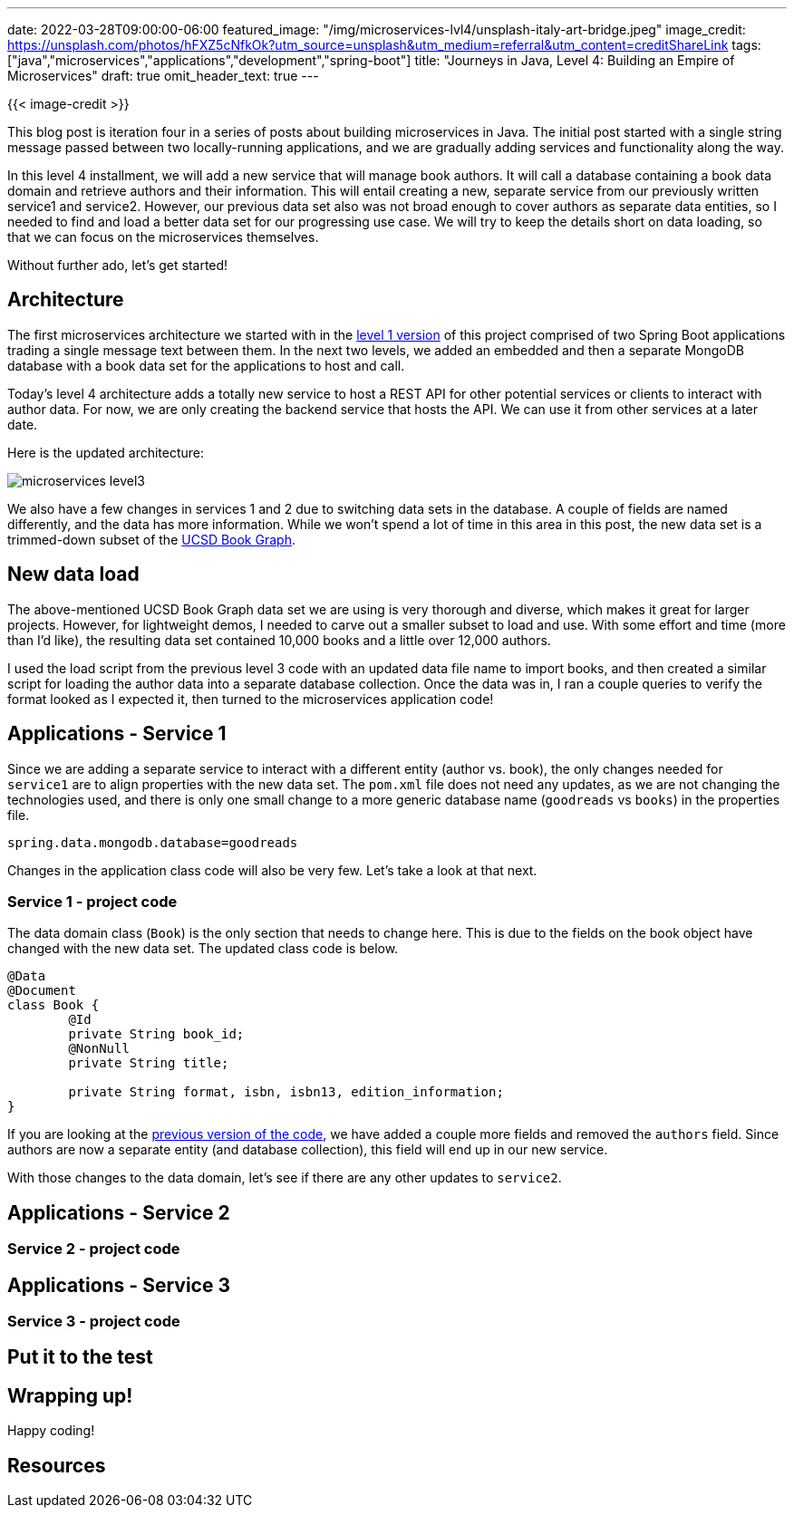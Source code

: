 ---
date: 2022-03-28T09:00:00-06:00
featured_image: "/img/microservices-lvl4/unsplash-italy-art-bridge.jpeg"
image_credit: https://unsplash.com/photos/hFXZ5cNfkOk?utm_source=unsplash&utm_medium=referral&utm_content=creditShareLink
tags: ["java","microservices","applications","development","spring-boot"]
title: "Journeys in Java, Level 4: Building an Empire of Microservices"
draft: true
omit_header_text: true
---

{{< image-credit >}}

This blog post is iteration four in a series of posts about building microservices in Java. The initial post started with a single string message passed between two locally-running applications, and we are gradually adding services and functionality along the way.

In this level 4 installment, we will add a new service that will manage book authors. It will call a database containing a book data domain and retrieve authors and their information. This will entail creating a new, separate service from our previously written service1 and service2. However, our previous data set also was not broad enough to cover authors as separate data entities, so I needed to find and load a better data set for our progressing use case. We will try to keep the details short on data loading, so that we can focus on the microservices themselves.

Without further ado, let's get started!

== Architecture

The first microservices architecture we started with in the https://jmhreif.com/blog/microservices-level1/[level 1 version^] of this project comprised of two Spring Boot applications trading a single message text between them. In the next two levels, we added an embedded and then a separate MongoDB database with a book data set for the applications to host and call.

Today's level 4 architecture adds a totally new service to host a REST API for other potential services or clients to interact with author data. For now, we are only creating the backend service that hosts the API. We can use it from other services at a later date.

Here is the updated architecture:

image::/img/microservices-lvl3/microservices-level3.png[]

We also have a few changes in services 1 and 2 due to switching data sets in the database. A couple of fields are named differently, and the data has more information. While we won't spend a lot of time in this area in this post, the new data set is a trimmed-down subset of the https://sites.google.com/eng.ucsd.edu/ucsdbookgraph/home?authuser=0[UCSD Book Graph^].

== New data load

The above-mentioned UCSD Book Graph data set we are using is very thorough and diverse, which makes it great for larger projects. However, for lightweight demos, I needed to carve out a smaller subset to load and use. With some effort and time (more than I'd like), the resulting data set contained 10,000 books and a little over 12,000 authors.

I used the load script from the previous level 3 code with an updated data file name to import books, and then created a similar script for loading the author data into a separate database collection. Once the data was in, I ran a couple queries to verify the format looked as I expected it, then turned to the microservices application code!

== Applications - Service 1

Since we are adding a separate service to interact with a different entity (author vs. book), the only changes needed for `service1` are to align properties with the new data set. The `pom.xml` file does not need any updates, as we are not changing the technologies used, and there is only one small change to a more generic database name (`goodreads` vs `books`) in the properties file.

[source,text]
----
spring.data.mongodb.database=goodreads
----

Changes in the application class code will also be very few. Let's take a look at that next.

=== Service 1 - project code

The data domain class (`Book`) is the only section that needs to change here. This is due to the fields on the book object have changed with the new data set. The updated class code is below.

[source,java]
----
@Data
@Document
class Book {
	@Id
	private String book_id;
	@NonNull
	private String title;

	private String format, isbn, isbn13, edition_information;
}
----

If you are looking at the https://github.com/JMHReif/microservices-level3/blob/main/service1/src/main/java/com/jmhreif/service1/Service1Application.java[previous version of the code^], we have added a couple more fields and removed the `authors` field. Since authors are now a separate entity (and database collection), this field will end up in our new service.

With those changes to the data domain, let's see if there are any other updates to `service2`.

== Applications - Service 2


//overview of service2 changes, pom, props, etc.

=== Service 2 - project code

//actual class and functionality code changes for service2

== Applications - Service 3

//overview of service3 changes, pom, props, etc.

=== Service 3 - project code

//actual class and functionality code changes for service3

== Put it to the test

//how to run the apps and test the code!

== Wrapping up!

//brief recap and hint at next steps

Happy coding!

== Resources

//any resources